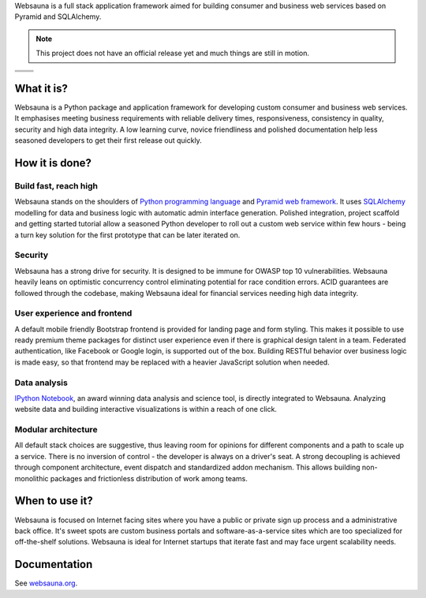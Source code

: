 Websauna is a full stack application framework aimed for building consumer and business web services based on Pyramid and SQLAlchemy.

.. note ::

    This project does not have an official release yet and much things are still in motion.


.. |ci| image:: https://travis-ci.org/websauna/websauna.svg
    :target: https://travis-ci.org/websauna/websauna/

.. |cov| image:: https://codecov.io/github/websauna/websauna/coverage.svg?branch=master
    :target: https://codecov.io/github/websauna/websauna?branch=master

.. |downloads| image:: https://img.shields.io/pypi/dm/websauna.svg
    :target: https://pypi.python.org/pypi/websauna/
    :alt: Downloads

.. |latest| image:: https://img.shields.io/pypi/v/websauna.svg
    :target: https://pypi.python.org/pypi/websauna/
    :alt: Latest Version

.. |license| image:: https://img.shields.io/pypi/l/websauna.svg
    :target: https://pypi.python.org/pypi/websauna/
    :alt: License

.. |versions| image:: https://img.shields.io/pypi/pyversions/websauna.svg
    :target: https://pypi.python.org/pypi/websauna/
    :alt: Supported Python versions

+-----------+-----------+
| |cov|     ||downloads||
+-----------+-----------+
| |ci|      | |license| |
+-----------+-----------+
| |versions|| |latest|  |
+-----------+-----------+

What it is?
===========

Websauna is a Python package and application framework for developing custom consumer and business web services. It emphasises meeting business requirements with reliable delivery times, responsiveness, consistency in quality, security and high data integrity. A low learning curve, novice friendliness and polished documentation help less seasoned developers to get their first release out quickly.

How it is done?
===============

Build fast, reach high
----------------------

Websauna stands on the shoulders of `Python programming language <https://python.org>`_ and `Pyramid web framework <http://docs.pylonsproject.org/projects/pyramid/en/latest/>`_. It uses `SQLAlchemy <http://sqlalchemy.org/>`_ modelling for data and business logic with automatic admin interface generation. Polished integration, project scaffold and getting started tutorial allow a seasoned Python developer to roll out a custom web service within few hours - being a turn key solution for the first prototype that can be later iterated on.

Security
--------

Websauna has a strong drive for security. It is designed to be immune for OWASP top 10 vulnerabilities. Websauna heavily leans on optimistic concurrency control eliminating potential for race condition errors. ACID guarantees are followed through the codebase, making Websauna ideal for financial services needing high data integrity.

User experience and frontend
----------------------------

A default mobile friendly Bootstrap frontend is provided for landing page and form styling. This makes it possible to use ready premium theme packages for distinct user experience even if there is graphical design talent in a team. Federated authentication, like Facebook or Google login, is supported out of the box. Building RESTful behavior over business logic is made easy, so that frontend may be replaced with a heavier JavaScript solution when needed.

Data analysis
-------------

`IPython Notebook <http://ipython.org/>`_, an award winning data analysis and science tool, is directly integrated to Websauna. Analyzing website data and building interactive visualizations is within a reach of one click.

Modular architecture
--------------------

All default stack choices are suggestive, thus leaving room for opinions for different components and a path to scale up a service. There is no inversion of control - the developer is always on a driver's seat. A strong decoupling is achieved through component architecture, event dispatch and standardized addon mechanism. This allows building non-monolithic packages and frictionless distribution of work among teams.

When to use it?
===============

Websauna is focused on Internet facing sites where you have a public or private sign up process and a administrative back office. It's sweet spots are custom business portals and software-as-a-service sites which are too specialized for off-the-shelf solutions. Websauna is ideal for Internet startups that iterate fast and may face urgent scalability needs.

Documentation
=============

See `websauna.org <https://websauna.org>`_.